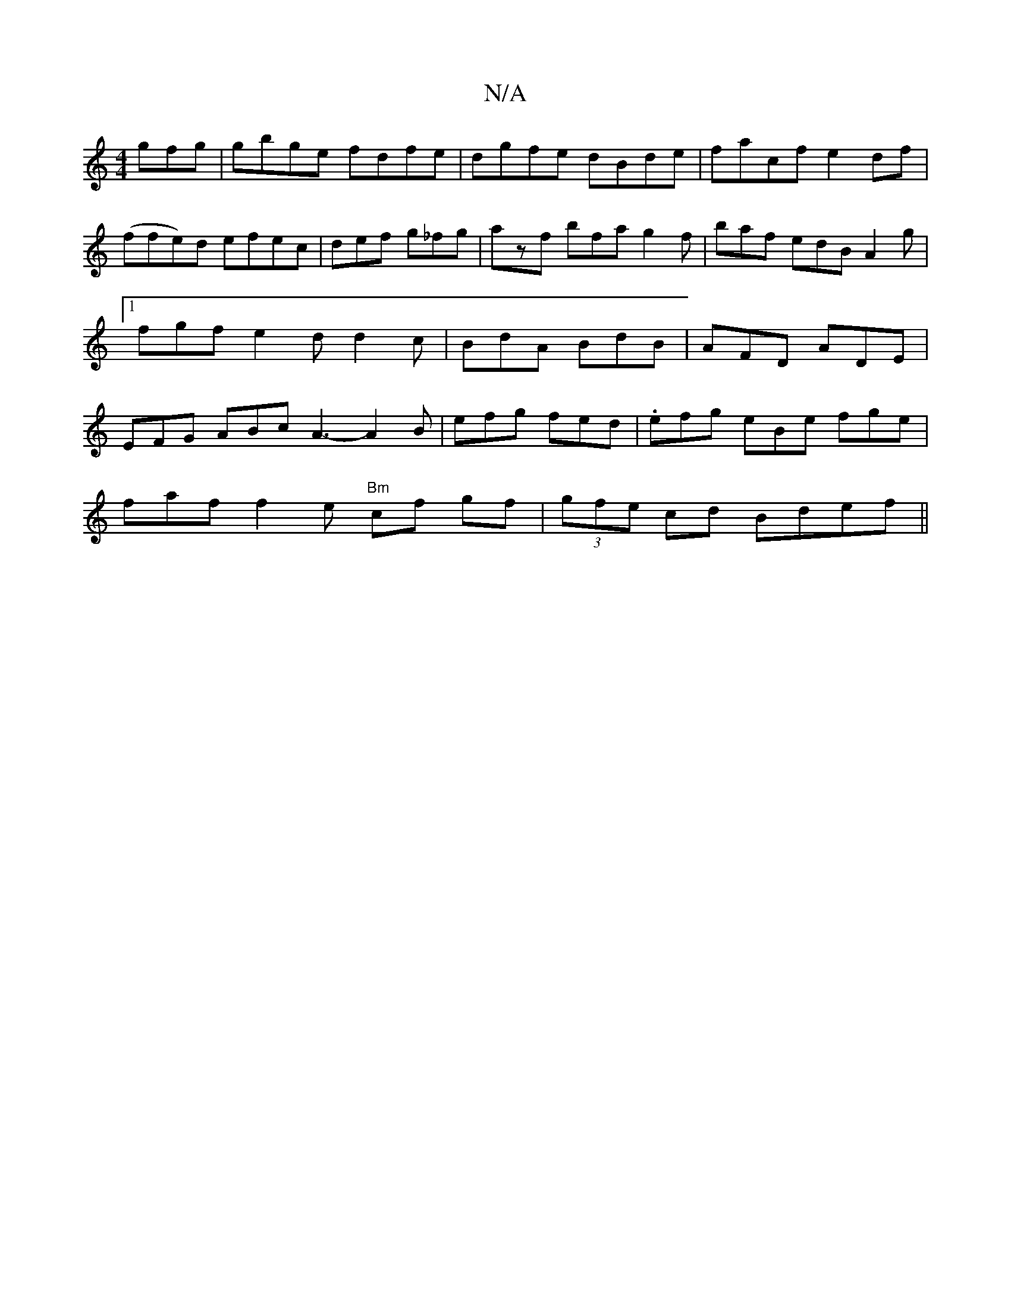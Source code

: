 X:1
T:N/A
M:4/4
R:N/A
K:Cmajor
gfg | gbge fdfe | dgfe dBde | facf e2 df|(ffe)d efec|def g_fg | azf bfa g2f | baf edB A2g|1 fgf e2d d2c | BdA BdB | AFD ADE | EFG ABc -A3- A2B|efg fed|.efg eBe fge|
faf f2e "Bm" cf gf|(3gfe cd Bdef||

